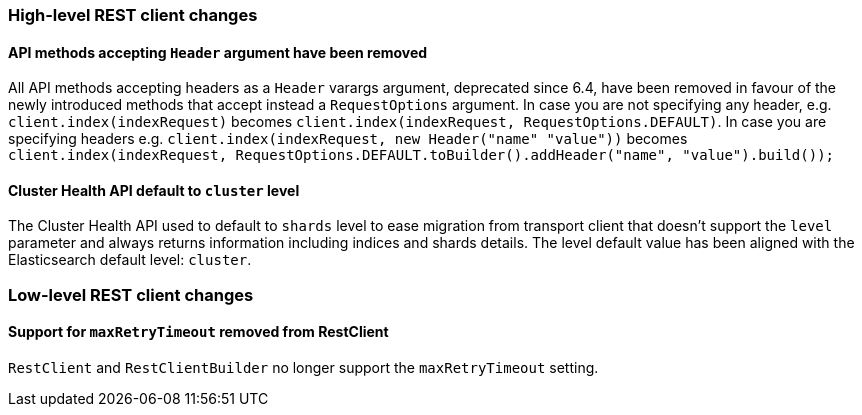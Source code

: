 [float]
[[breaking_70_restclient_changes]]
=== High-level REST client changes

[float]
==== API methods accepting `Header` argument have been removed

All API methods accepting headers as a `Header` varargs argument, deprecated
since 6.4, have been removed in favour of the newly introduced methods that
accept instead a `RequestOptions` argument. In case you are not specifying any
header, e.g. `client.index(indexRequest)` becomes
`client.index(indexRequest, RequestOptions.DEFAULT)`.
In case you are specifying headers
e.g. `client.index(indexRequest, new Header("name" "value"))` becomes
`client.index(indexRequest, RequestOptions.DEFAULT.toBuilder().addHeader("name", "value").build());`

[float]
==== Cluster Health API default to `cluster` level

The Cluster Health API used to default to `shards` level to ease migration
from transport client that doesn't support the `level` parameter and always
returns information including indices and shards details. The level default
value has been aligned with the Elasticsearch default level: `cluster`.

=== Low-level REST client changes

[float]
==== Support for `maxRetryTimeout` removed from RestClient

`RestClient` and `RestClientBuilder` no longer support the `maxRetryTimeout`
setting.